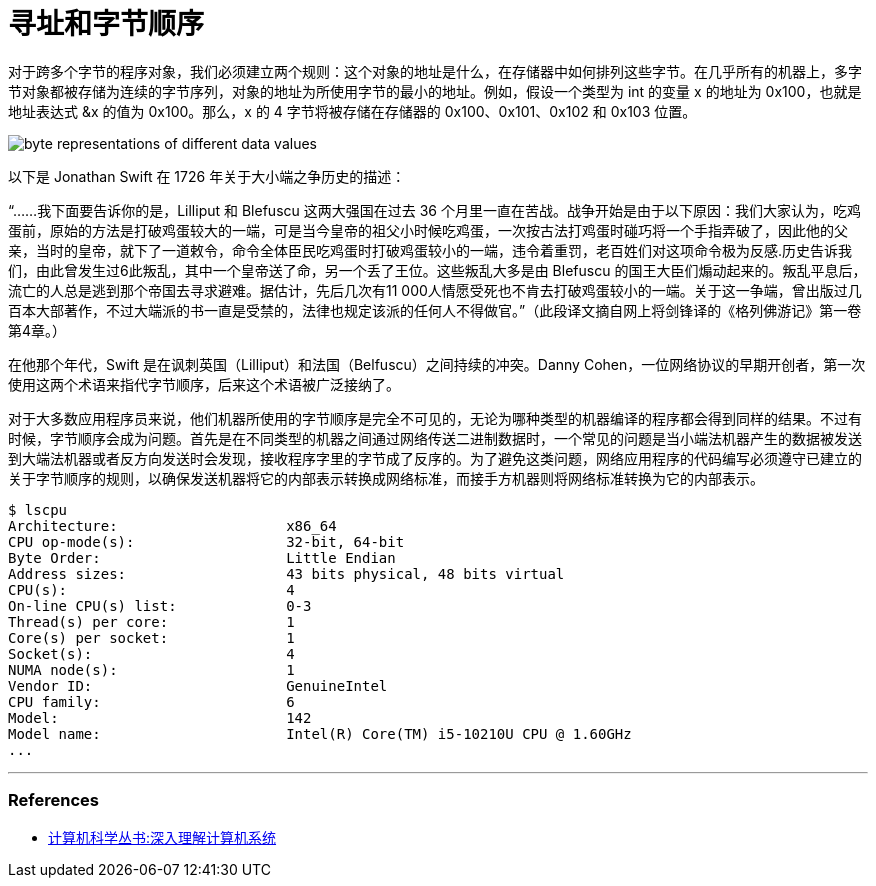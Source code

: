 = 寻址和字节顺序
:page-categories: ["systems"]
:page-tags: ["systems", "litte-endian"]
:page-date: 2016-08-02 09:03:44 +0800
:page-layout: post

对于跨多个字节的程序对象，我们必须建立两个规则：这个对象的地址是什么，在存储器中如何排列这些字节。在几乎所有的机器上，多字节对象都被存储为连续的字节序列，对象的地址为所使用字节的最小的地址。例如，假设一个类型为 int 的变量 x 的地址为 0x100，也就是地址表达式 &x 的值为 0x100。那么，x 的 4 字节将被存储在存储器的 0x100、0x101、0x102 和 0x103 位置。

image::/assets/images/computer_systems/byte-representations-of-different-data-values.png[]

以下是 Jonathan Swift 在 1726 年关于大小端之争历史的描述：

"`......我下面要告诉你的是，Lilliput 和 Blefuscu 这两大强国在过去 36 个月里一直在苦战。战争开始是由于以下原因：我们大家认为，吃鸡蛋前，原始的方法是打破鸡蛋较大的一端，可是当今皇帝的祖父小时候吃鸡蛋，一次按古法打鸡蛋时碰巧将一个手指弄破了，因此他的父亲，当时的皇帝，就下了一道敕令，命令全体臣民吃鸡蛋时打破鸡蛋较小的一端，违令着重罚，老百姓们对这项命令极为反感.历史告诉我们，由此曾发生过6此叛乱，其中一个皇帝送了命，另一个丢了王位。这些叛乱大多是由 Blefuscu 的国王大臣们煽动起来的。叛乱平息后，流亡的人总是逃到那个帝国去寻求避难。据估计，先后几次有11 000人情愿受死也不肯去打破鸡蛋较小的一端。关于这一争端，曾出版过几百本大部著作，不过大端派的书一直是受禁的，法律也规定该派的任何人不得做官。`"（此段译文摘自网上将剑锋译的《格列佛游记》第一卷第4章。）

在他那个年代，Swift 是在讽刺英国（Lilliput）和法国（Belfuscu）之间持续的冲突。Danny Cohen，一位网络协议的早期开创者，第一次使用这两个术语来指代字节顺序，后来这个术语被广泛接纳了。

对于大多数应用程序员来说，他们机器所使用的字节顺序是完全不可见的，无论为哪种类型的机器编译的程序都会得到同样的结果。不过有时候，字节顺序会成为问题。首先是在不同类型的机器之间通过网络传送二进制数据时，一个常见的问题是当小端法机器产生的数据被发送到大端法机器或者反方向发送时会发现，接收程序字里的字节成了反序的。为了避免这类问题，网络应用程序的代码编写必须遵守已建立的关于字节顺序的规则，以确保发送机器将它的内部表示转换成网络标准，而接手方机器则将网络标准转换为它的内部表示。

[source,console,highlight="2,4"]
----
$ lscpu
Architecture:                    x86_64
CPU op-mode(s):                  32-bit, 64-bit
Byte Order:                      Little Endian
Address sizes:                   43 bits physical, 48 bits virtual
CPU(s):                          4
On-line CPU(s) list:             0-3
Thread(s) per core:              1
Core(s) per socket:              1
Socket(s):                       4
NUMA node(s):                    1
Vendor ID:                       GenuineIntel
CPU family:                      6
Model:                           142
Model name:                      Intel(R) Core(TM) i5-10210U CPU @ 1.60GHz
...
----

'''

[discrete]
=== References

* https://www.amazon.cn/%E8%AE%A1%E7%AE%97%E6%9C%BA%E7%A7%91%E5%AD%A6%E4%B8%9B%E4%B9%A6-%E6%B7%B1%E5%85%A5%E7%90%86%E8%A7%A3%E8%AE%A1%E7%AE%97%E6%9C%BA%E7%B3%BB%E7%BB%9F-%E5%B8%83%E8%8E%B1%E6%81%A9%E7%89%B9/dp/B004BJ18KM/ref=sr_1_2?ie=UTF8&qid=1470109371&sr=8-2&keywords=computer+systems+a+programmer%27s+perspective[计算机科学丛书:深入理解计算机系统]
